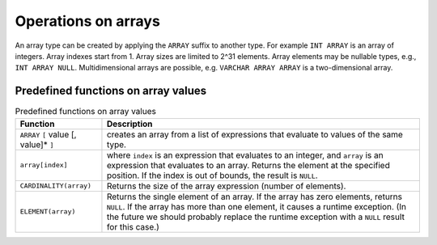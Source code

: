 Operations on arrays
====================

An array type can be created by applying the ``ARRAY`` suffix to
another type.  For example ``INT ARRAY`` is an array of integers.
Array indexes start from 1.  Array sizes are limited to 2^31 elements.
Array elements may be nullable types, e.g., ``INT ARRAY NULL``.
Multidimensional arrays are possible, e.g. ``VARCHAR ARRAY ARRAY``
is a two-dimensional array.

Predefined functions on array values
------------------------------------

.. list-table:: Predefined functions on array values
   :header-rows: 1

   * - Function
     - Description
   * - ``ARRAY`` ``[`` value [, value]* ``]``
     - creates an array from a list of expressions that evaluate to
       values of the same type.
   * - ``array[index]``
     - where ``index`` is an expression that evaluates to an integer,
       and ``array`` is an expression that evaluates to an array.
       Returns the element at the specified position.  If the index
       is out of bounds, the result is ``NULL``.
   * - ``CARDINALITY(array)``
     - Returns the size of the array expression (number of elements).
   * - ``ELEMENT(array)``
     - Returns the single element of an array.  If the array
       has zero elements, returns ``NULL``.  If the array has more
       than one element, it causes a runtime exception.  (In the
       future we should probably replace the runtime exception with
       a ``NULL`` result for this case.)
